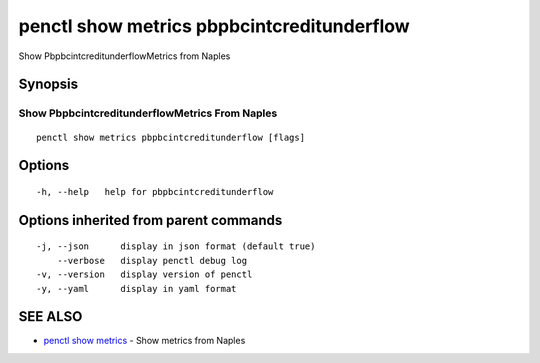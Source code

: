 .. _penctl_show_metrics_pbpbcintcreditunderflow:

penctl show metrics pbpbcintcreditunderflow
-------------------------------------------

Show PbpbcintcreditunderflowMetrics from Naples

Synopsis
~~~~~~~~



---------------------------------
 Show PbpbcintcreditunderflowMetrics From Naples 
---------------------------------


::

  penctl show metrics pbpbcintcreditunderflow [flags]

Options
~~~~~~~

::

  -h, --help   help for pbpbcintcreditunderflow

Options inherited from parent commands
~~~~~~~~~~~~~~~~~~~~~~~~~~~~~~~~~~~~~~

::

  -j, --json      display in json format (default true)
      --verbose   display penctl debug log
  -v, --version   display version of penctl
  -y, --yaml      display in yaml format

SEE ALSO
~~~~~~~~

* `penctl show metrics <penctl_show_metrics.rst>`_ 	 - Show metrics from Naples

